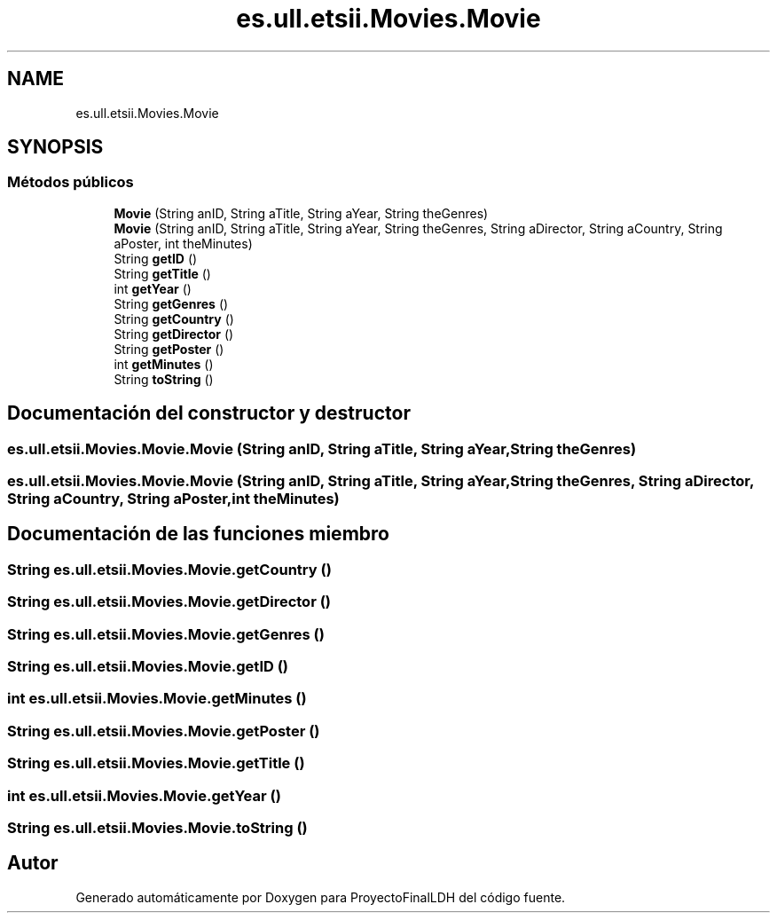 .TH "es.ull.etsii.Movies.Movie" 3 "Miércoles, 4 de Enero de 2023" "Version 1.0" "ProyectoFinalLDH" \" -*- nroff -*-
.ad l
.nh
.SH NAME
es.ull.etsii.Movies.Movie
.SH SYNOPSIS
.br
.PP
.SS "Métodos públicos"

.in +1c
.ti -1c
.RI "\fBMovie\fP (String anID, String aTitle, String aYear, String theGenres)"
.br
.ti -1c
.RI "\fBMovie\fP (String anID, String aTitle, String aYear, String theGenres, String aDirector, String aCountry, String aPoster, int theMinutes)"
.br
.ti -1c
.RI "String \fBgetID\fP ()"
.br
.ti -1c
.RI "String \fBgetTitle\fP ()"
.br
.ti -1c
.RI "int \fBgetYear\fP ()"
.br
.ti -1c
.RI "String \fBgetGenres\fP ()"
.br
.ti -1c
.RI "String \fBgetCountry\fP ()"
.br
.ti -1c
.RI "String \fBgetDirector\fP ()"
.br
.ti -1c
.RI "String \fBgetPoster\fP ()"
.br
.ti -1c
.RI "int \fBgetMinutes\fP ()"
.br
.ti -1c
.RI "String \fBtoString\fP ()"
.br
.in -1c
.SH "Documentación del constructor y destructor"
.PP 
.SS "es\&.ull\&.etsii\&.Movies\&.Movie\&.Movie (String anID, String aTitle, String aYear, String theGenres)"

.SS "es\&.ull\&.etsii\&.Movies\&.Movie\&.Movie (String anID, String aTitle, String aYear, String theGenres, String aDirector, String aCountry, String aPoster, int theMinutes)"

.SH "Documentación de las funciones miembro"
.PP 
.SS "String es\&.ull\&.etsii\&.Movies\&.Movie\&.getCountry ()"

.SS "String es\&.ull\&.etsii\&.Movies\&.Movie\&.getDirector ()"

.SS "String es\&.ull\&.etsii\&.Movies\&.Movie\&.getGenres ()"

.SS "String es\&.ull\&.etsii\&.Movies\&.Movie\&.getID ()"

.SS "int es\&.ull\&.etsii\&.Movies\&.Movie\&.getMinutes ()"

.SS "String es\&.ull\&.etsii\&.Movies\&.Movie\&.getPoster ()"

.SS "String es\&.ull\&.etsii\&.Movies\&.Movie\&.getTitle ()"

.SS "int es\&.ull\&.etsii\&.Movies\&.Movie\&.getYear ()"

.SS "String es\&.ull\&.etsii\&.Movies\&.Movie\&.toString ()"


.SH "Autor"
.PP 
Generado automáticamente por Doxygen para ProyectoFinalLDH del código fuente\&.
